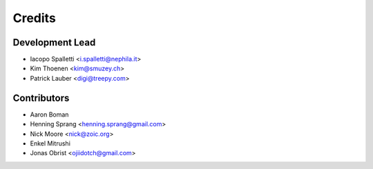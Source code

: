 =======
Credits
=======

Development Lead
----------------

* Iacopo Spalletti <i.spalletti@nephila.it>
* Kim Thoenen <kim@smuzey.ch>
* Patrick Lauber <digi@treepy.com>

Contributors
------------

* Aaron Boman
* Henning Sprang <henning.sprang@gmail.com>
* Nick Moore <nick@zoic.org>
* Enkel Mitrushi
* Jonas Obrist <ojiidotch@gmail.com>